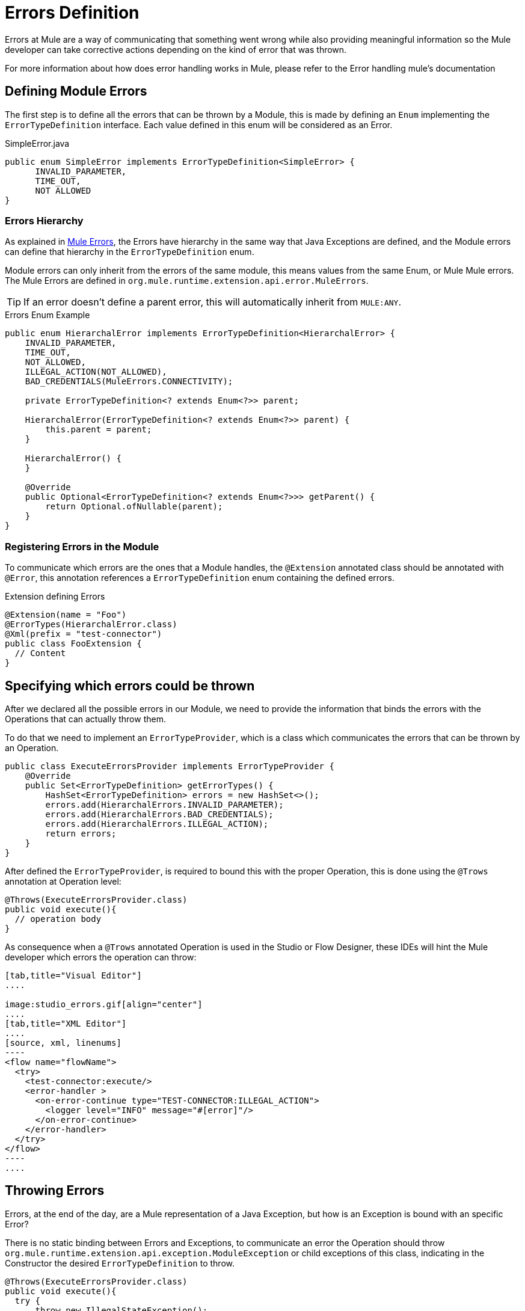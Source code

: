 [[_errors]]
:keywords: error, sdk, error handling, operations, try, catch, on error, propagate
:imagesdir: ./_images
= Errors Definition

Errors at Mule are a way of communicating that something went wrong while also
providing meaningful information so the Mule developer can take corrective actions
depending on the kind of error that was thrown.

// TODO add link to mule error handling docs
For more information about how does error handling works in Mule, please refer
to the Error handling mule's documentation

== Defining Module Errors

The first step is to define all the errors that can be thrown by a Module, this
is made by defining an `Enum` implementing the `ErrorTypeDefinition` interface.
Each value defined in this enum will be considered as an Error.

.SimpleError.java
[source, java, linenums]
----
public enum SimpleError implements ErrorTypeDefinition<SimpleError> {
      INVALID_PARAMETER,
      TIME_OUT,
      NOT ALLOWED
}
----

=== Errors Hierarchy

As explained in <<_the_mule_doc_that_talks_about_mule_errors#erew, Mule Errors>>,
the Errors have hierarchy in the same way that Java Exceptions are defined,
and the Module errors can define that hierarchy in the `ErrorTypeDefinition` enum.

Module errors can only inherit from the errors of the same module, this means
values from the same Enum, or Mule Mule errors. The Mule Errors are defined
in `org.mule.runtime.extension.api.error.MuleErrors`.

TIP: If an error doesn't define a parent error, this will automatically inherit from
`MULE:ANY`.

.Errors Enum Example
[source, java, linenums]
----
public enum HierarchalError implements ErrorTypeDefinition<HierarchalError> {
    INVALID_PARAMETER,
    TIME_OUT,
    NOT_ALLOWED,
    ILLEGAL_ACTION(NOT_ALLOWED),
    BAD_CREDENTIALS(MuleErrors.CONNECTIVITY);

    private ErrorTypeDefinition<? extends Enum<?>> parent;

    HierarchalError(ErrorTypeDefinition<? extends Enum<?>> parent) {
        this.parent = parent;
    }

    HierarchalError() {
    }

    @Override
    public Optional<ErrorTypeDefinition<? extends Enum<?>>> getParent() {
        return Optional.ofNullable(parent);
    }
}
----

=== Registering Errors in the Module

To communicate which errors are the ones that a Module handles, the `@Extension`
annotated class should be annotated with `@Error`, this annotation references
a `ErrorTypeDefinition` enum containing the defined errors.

.Extension defining Errors
[source, java, linenums]
----
@Extension(name = "Foo")
@ErrorTypes(HierarchalError.class)
@Xml(prefix = "test-connector")
public class FooExtension {
  // Content
}
----

== Specifying which errors could be thrown

After we declared all the possible errors in our Module, we need to provide the
information that binds the errors with the Operations that can actually throw them.

To do that we need to implement an `ErrorTypeProvider`, which is a class which
communicates the errors that can be thrown by an Operation.

[source, java, linenums]
----
public class ExecuteErrorsProvider implements ErrorTypeProvider {
    @Override
    public Set<ErrorTypeDefinition> getErrorTypes() {
        HashSet<ErrorTypeDefinition> errors = new HashSet<>();
        errors.add(HierarchalErrors.INVALID_PARAMETER);
        errors.add(HierarchalErrors.BAD_CREDENTIALS);
        errors.add(HierarchalErrors.ILLEGAL_ACTION);
        return errors;
    }
}
----

After defined the `ErrorTypeProvider`, is required to bound this with the proper
Operation, this is done using the `@Trows` annotation at Operation level:

[source, java, linenums]
----
@Throws(ExecuteErrorsProvider.class)
public void execute(){
  // operation body
}
----

As consequence when a `@Trows` annotated Operation is used in the Studio or
Flow Designer, these IDEs will hint the Mule developer which errors the operation
can throw:

//TODO Fijarse si se puede poner en la
[tabs]
------
[tab,title="Visual Editor"]
....

image:studio_errors.gif[align="center"]
....
[tab,title="XML Editor"]
....
[source, xml, linenums]
----
<flow name="flowName">
  <try>
    <test-connector:execute/>
    <error-handler >
      <on-error-continue type="TEST-CONNECTOR:ILLEGAL_ACTION">
        <logger level="INFO" message="#[error]"/>
      </on-error-continue>
    </error-handler>
  </try>
</flow>
----
....
------

== Throwing Errors

Errors, at the end of the day, are a Mule representation of a Java Exception,
but how is an Exception is bound with an specific Error?

There is no static binding between Errors and Exceptions, to communicate an
error the Operation should throw `org.mule.runtime.extension.api.exception.ModuleException` or
child exceptions of this class, indicating in the Constructor the desired `ErrorTypeDefinition`
to throw.

[source, java, linenums]
----
@Throws(ExecuteErrorsProvider.class)
public void execute(){
  try {
      throw new IllegalStateException();
  } catch (IllegalStateException e){
      throw new ModuleException(HierarchalErrors.ILLEGAL_ACTION, e);
  }
}
----

Also a recommended practice is to wrap this logic inside new exception classes:

[source, java, linenums]
----
public final class IllegalActionException extends ModuleException {

  public IllegalActionException(Exception cause) {
    super(HierarchalErrors.ILLEGAL_ACTION, cause);
  }
}
----

WARNING: Throwing an Error that is not declared in the `ErrorTypeProvider` of an
Operation, will conclude in a Unexpected Error Exception. +
Operations are not allowed to throw no declared Errors.


=== More information

To see how you can catch errors and take actions within your flows, please head to Mule Error Handling // TODO add link to mule error handlers
